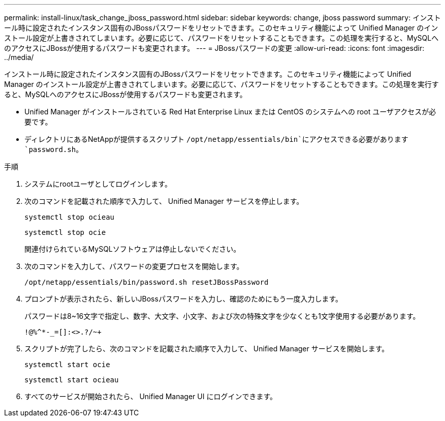 ---
permalink: install-linux/task_change_jboss_password.html 
sidebar: sidebar 
keywords: change, jboss password 
summary: インストール時に設定されたインスタンス固有のJBossパスワードをリセットできます。このセキュリティ機能によって Unified Manager のインストール設定が上書きされてしまいます。必要に応じて、パスワードをリセットすることもできます。この処理を実行すると、MySQLへのアクセスにJBossが使用するパスワードも変更されます。 
---
= JBossパスワードの変更
:allow-uri-read: 
:icons: font
:imagesdir: ../media/


[role="lead"]
インストール時に設定されたインスタンス固有のJBossパスワードをリセットできます。このセキュリティ機能によって Unified Manager のインストール設定が上書きされてしまいます。必要に応じて、パスワードをリセットすることもできます。この処理を実行すると、MySQLへのアクセスにJBossが使用するパスワードも変更されます。

* Unified Manager がインストールされている Red Hat Enterprise Linux または CentOS のシステムへの root ユーザアクセスが必要です。
* ディレクトリにあるNetAppが提供するスクリプト `/opt/netapp/essentials/bin`にアクセスできる必要があります `password.sh`。


.手順
. システムにrootユーザとしてログインします。
. 次のコマンドを記載された順序で入力して、 Unified Manager サービスを停止します。
+
`systemctl stop ocieau`

+
`systemctl stop ocie`

+
関連付けられているMySQLソフトウェアは停止しないでください。

. 次のコマンドを入力して、パスワードの変更プロセスを開始します。
+
`/opt/netapp/essentials/bin/password.sh resetJBossPassword`

. プロンプトが表示されたら、新しいJBossパスワードを入力し、確認のためにもう一度入力します。
+
パスワードは8~16文字で指定し、数字、大文字、小文字、および次の特殊文字を少なくとも1文字使用する必要があります。

+
`+!@%^*-_+=[]:<>.?/~+`

. スクリプトが完了したら、次のコマンドを記載された順序で入力して、 Unified Manager サービスを開始します。
+
`systemctl start ocie`

+
`systemctl start ocieau`

. すべてのサービスが開始されたら、 Unified Manager UI にログインできます。

